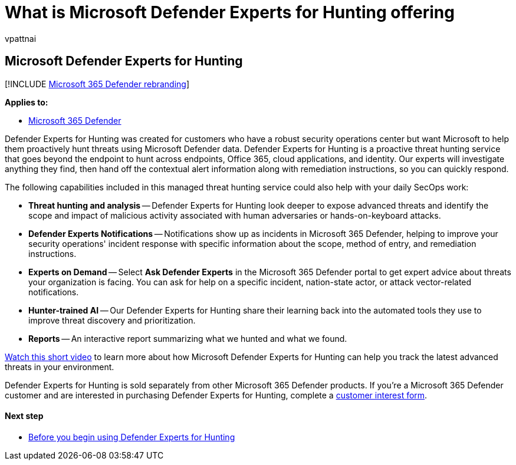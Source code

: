 = What is Microsoft Defender Experts for Hunting offering
:audience: ITPro
:author: vpattnai
:description: Defender Experts for Hunting is a proactive threat hunting service that goes beyond the endpoint to hunt across endpoints
:keywords: defender experts notifications, managed threat hunting, managed detection and response (MDR) service, MTE, Microsoft Threat Experts, MTE-TAN, targeted attack notification, Targeted Attack Notification, Microsoft Defender Experts for hunting, threat hunting and analysis.
:manager: dansimp
:ms.author: vpattnaik
:ms.collection: ["m365-security-compliance", "m365initiative-defender-endpoint"]
:ms.localizationpriority: medium
:ms.mktglfcycl: deploy
:ms.pagetype: security
:ms.reviewer:
:ms.service: microsoft-365-security
:ms.sitesec: library
:ms.subservice: m365d
:ms.topic: conceptual
:search.appverid: met150
:search.product: Windows 10

== Microsoft Defender Experts for Hunting

[!INCLUDE xref:../../includes/microsoft-defender.adoc[Microsoft 365 Defender rebranding]]

*Applies to:*

* https://go.microsoft.com/fwlink/?linkid=2118804[Microsoft 365 Defender]

Defender Experts for Hunting was created for customers who have a robust security operations center but want Microsoft to help them proactively hunt threats using Microsoft Defender data.
Defender Experts for Hunting is a proactive threat hunting service that goes beyond the endpoint to hunt across endpoints, Office 365, cloud applications, and identity.
Our experts will investigate anything they find, then hand off the contextual alert information along with remediation instructions, so you can quickly respond.

The following capabilities included in this managed threat hunting service could also help with your daily SecOps work:

* *Threat hunting and analysis* -- Defender Experts for Hunting look deeper to expose advanced threats and identify the scope and impact of malicious activity associated with human adversaries or hands-on-keyboard attacks.
* *Defender Experts Notifications* -- Notifications show up as incidents in Microsoft 365 Defender, helping to improve your security operations' incident response with specific information about the scope, method of entry, and remediation instructions.
* *Experts on Demand* -- Select *Ask Defender Experts* in the Microsoft 365 Defender portal to get expert advice about threats your organization is facing.
You can ask for help on a specific incident, nation-state actor, or attack vector-related notifications.
* *Hunter-trained AI* -- Our Defender Experts for Hunting share their learning back into the automated tools they use to improve threat discovery and prioritization.
* *Reports* -- An interactive report summarizing what we hunted and what we found.

https://youtu.be/4t1JgE0X0jc[Watch this short video] to learn more about how Microsoft Defender Experts for Hunting can help you track the latest advanced threats in your environment.

Defender Experts for Hunting is sold separately from other Microsoft 365 Defender products.
If you're a Microsoft 365 Defender customer and are interested in purchasing Defender Experts for Hunting, complete a https://aka.ms/DEX4HuntingCustomerInterestForm[customer interest form].

[discrete]
==== Next step

* xref:before-you-begin-defender-experts.adoc[Before you begin using Defender Experts for Hunting]
